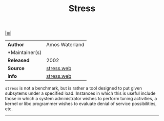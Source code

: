 # File          : cix-stress.org
# Created       : <2017-07-23 Sun 22:54:58 BST>
# Modified      : <2017-9-03 Sun 21:22:59 BST> sharlatan
# Author        : sharlatan
# Maintainer(s) :
# Sinopsis      : A tool to put given subsystems under a specified load

#+OPTIONS: num:nil

[[file:../cix-main.org][|≣|]]
#+TITLE: Stress
|----------------+----------------|
| *Author*       | Amos Waterland |
| *Maintainer(s) |                |
| *Released*     | 2002           |
| *Source*       | [[http://people.seas.harvard.edu/~apw/stress/][stress.web]]     |
| *Info*         | [[http://people.seas.harvard.edu/~apw/stress/][stress.web]]     |
|----------------+----------------|

=stress= is not a benchmark, but is rather a tool designed to put given
subsytems under a specified load. Instances in which this is useful include
those in which a system administrator wishes to perform tuning activities, a
kernel or libc programmer wishes to evaluate denial of service possibilities,
etc.
-----
# End of cix-stress.org
